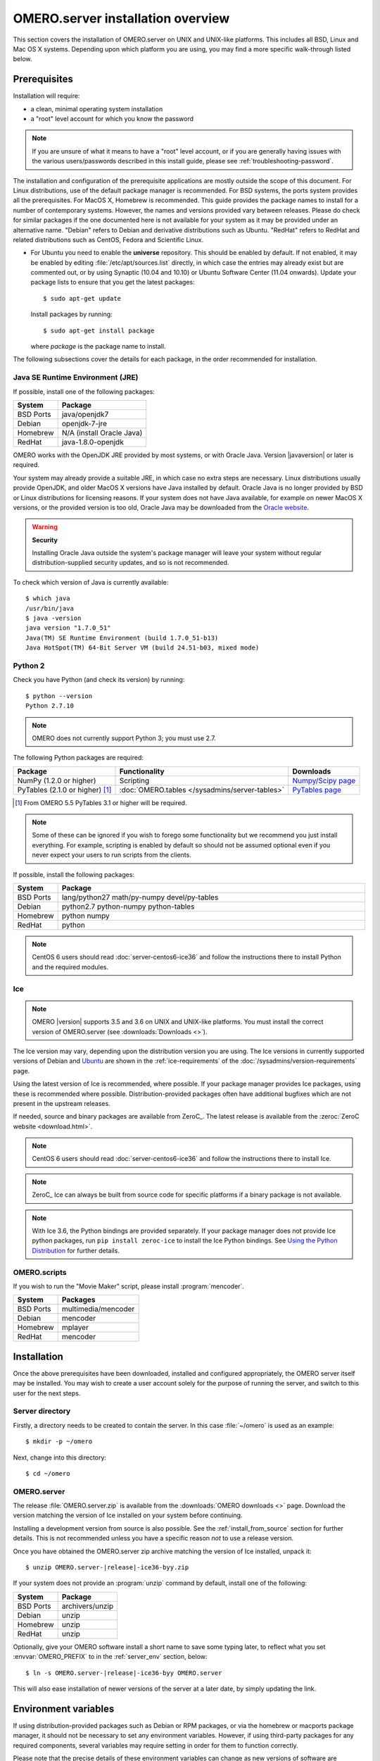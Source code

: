 OMERO.server installation overview
==================================

This section covers the installation of OMERO.server on UNIX and
UNIX-like platforms. This includes all BSD, Linux and Mac OS X
systems. Depending upon which platform you are using, you may find a
more specific walk-through listed below.

.. seealso::

    :doc:`server-centos6-ice36`
        Instructions for installing OMERO.server from scratch on
        CentOS 6 with Python 2.7 and Ice 3.6.

    :doc:`server-centos7-ice36`
        Instructions for installing OMERO.server from scratch on
        CentOS 7 with Ice 3.6.

    :doc:`server-ubuntu-ice36`
        Instructions for installing OMERO.server from scratch on
        Ubuntu 14.04 and Ubuntu 16.04 with Ice 3.6.

    :doc:`server-debian9-ice36`
        Instructions for installing OMERO.server from scratch on
        Debian 9 with Ice 3.6.

    :doc:`server-install-homebrew`
        Instructions for installing and building OMERO.server on Mac
        OS X with Homebrew using our special formulas (i.e. from the
        source code via Homebrew). It is aimed at **developers**
        since typically MacOS X is not suited for serious server deployment.
        **You do not need to refer to this
        page to install the prerequisites with Homebrew and then
        install the server zip from the downloads page.**


Prerequisites
-------------

Installation will require:

- a clean, minimal operating system installation
- a "root" level account for which you know the password

.. note::
    If you are unsure of what it means to have a "root" level account,
    or if you are generally having issues with the various
    users/passwords described in this install guide, please see
    :ref:`troubleshooting-password`.

The installation and configuration of the prerequisite applications
are mostly outside the scope of this document. For Linux
distributions, use of the default package manager is recommended. For
BSD systems, the ports system provides all the prerequisites. For
MacOS X, Homebrew is recommended. This guide provides the package
names to install for a number of contemporary systems. However, the
names and versions provided vary between releases. Please do check for
similar packages if the one documented here is not available for your
system as it may be provided under an alternative name. "Debian"
refers to Debian and derivative distributions such as Ubuntu.
"RedHat" refers to RedHat and related distributions such as CentOS,
Fedora and Scientific Linux.

* For Ubuntu you need to enable the **universe** repository. This
  should be enabled by default. If not enabled, it may be enabled by
  editing :file:`/etc/apt/sources.list` directly, in which case the
  entries may already exist but are commented out, or by using
  Synaptic (10.04 and 10.10) or Ubuntu Software Center (11.04
  onwards). Update your package lists to ensure that you get the
  latest packages::

    $ sudo apt-get update

  Install packages by running::

    $ sudo apt-get install package

  where *package* is the package name to install.


.. _server-requirements:


The following subsections cover the details for each package, in the
order recommended for installation.

Java SE Runtime Environment (JRE)
^^^^^^^^^^^^^^^^^^^^^^^^^^^^^^^^^

If possible, install one of the following packages:

+-----------+---------------------------+
| System    | Package                   |
+===========+===========================+
| BSD Ports | java/openjdk7             |
+-----------+---------------------------+
| Debian    | openjdk-7-jre             |
+-----------+---------------------------+
| Homebrew  | N/A (install Oracle Java) |
+-----------+---------------------------+
| RedHat    | java-1.8.0-openjdk        |
+-----------+---------------------------+

OMERO works with the OpenJDK JRE provided by most systems, or with
Oracle Java. Version |javaversion| or later is required.

Your system may already provide a suitable JRE, in which case no extra steps
are necessary. Linux distributions usually provide OpenJDK, and older MacOS X
versions have Java installed by default. Oracle Java is no longer provided by
BSD or Linux distributions for licensing reasons. If your system does not have
Java available, for example on newer MacOS X versions, or the provided
version is too old, Oracle Java may be downloaded from the `Oracle
website
<http://www.oracle.com/technetwork/java/javase/downloads/index.html>`_.

.. warning:: **Security**

    Installing Oracle Java outside the system's package manager will
    leave your system without regular distribution-supplied security
    updates, and so is not recommended.


To check which version of Java is currently available::

    $ which java
    /usr/bin/java
    $ java -version
    java version "1.7.0_51"
    Java(TM) SE Runtime Environment (build 1.7.0_51-b13)
    Java HotSpot(TM) 64-Bit Server VM (build 24.51-b03, mixed mode)

Python 2
^^^^^^^^

Check you have Python (and check its version) by running:

::

    $ python --version
    Python 2.7.10

.. note:: OMERO does not currently support Python 3; you must use 2.7.

The following Python packages are required:

.. list-table::
    :header-rows: 1

    * - Package
      - Functionality
      - Downloads

    * - NumPy (1.2.0 or higher)
      - Scripting
      - `Numpy/Scipy page <http://www.scipy.org/Download>`_

    * - PyTables (2.1.0 or higher) [1]_
      - :doc:`OMERO.tables </sysadmins/server-tables>`
      - `PyTables page <https://pytables.github.io/downloads.html>`_


.. [1] From OMERO 5.5 PyTables 3.1 or higher will be required.

.. note::
    Some of these can be ignored if you wish to forego some
    functionality but we recommend you just install everything. For
    example, scripting is enabled by default so should not be assumed
    optional even if you never expect your users to run scripts from
    the clients.

If possible, install the following packages:

.. list-table::
    :header-rows: 1
    :widths: 1,8

    * - System
      - Package

    * - BSD Ports
      - lang/python27 math/py-numpy devel/py-tables

    * - Debian
      - python2.7 python-numpy python-tables

    * - Homebrew
      - python numpy

    * - RedHat
      - python

.. note::
    CentOS 6 users should read :doc:`server-centos6-ice36`
    and follow the instructions there to install Python and the required modules.

Ice
^^^

.. note::

    OMERO |version| supports 3.5 and 3.6 on UNIX and UNIX-like platforms. You
    must install the correct version of OMERO.server (see
    :downloads:`Downloads <>`).

The Ice version may vary, depending upon the distribution version you
are using. The Ice versions in currently supported versions of Debian
and `Ubuntu <https://wiki.ubuntu.com/Releases>`_ are shown in the
:ref:`ice-requirements` of the :doc:`/sysadmins/version-requirements` page.

Using the latest version of Ice is recommended, where possible. If
your package manager provides Ice packages, using these is recommended
where possible. Distribution-provided packages often have additional
bugfixes which are not present in the upstream releases.

If needed, source and binary packages are available from ZeroC_. The
latest release is available from the :zeroc:`ZeroC website
<download.html>`.

.. note::
    CentOS 6 users should read :doc:`server-centos6-ice36`
    and follow the instructions there to install Ice.

.. note::
    ZeroC_ Ice can always be built from source code for specific
    platforms if a binary package is not available.

.. note::
    With Ice 3.6, the Python bindings are provided separately. If
    your package manager does not provide Ice python packages, run
    ``pip install zeroc-ice`` to install the Ice Python bindings.
    See `Using the Python Distribution
    <https://doc.zeroc.com/display/Ice36/Using+the+Python+Distribution>`__
    for further details.

OMERO.scripts
^^^^^^^^^^^^^

If you wish to run the "Movie Maker" script, please install :program:`mencoder`.

+-----------+---------------------+
| System    | Packages            |
+===========+=====================+
| BSD Ports | multimedia/mencoder |
+-----------+---------------------+
| Debian    | mencoder            |
+-----------+---------------------+
| Homebrew  | mplayer             |
+-----------+---------------------+
| RedHat    | mencoder            |
+-----------+---------------------+

Installation
------------

Once the above prerequisites have been downloaded, installed and
configured appropriately, the OMERO server itself may be installed.
You may wish to create a user account solely for the purpose of
running the server, and switch to this user for the next steps.

Server directory
^^^^^^^^^^^^^^^^

Firstly, a directory needs to be created to contain the server. In
this case :file:`~/omero` is used as an example::

    $ mkdir -p ~/omero

Next, change into this directory::

    $ cd ~/omero


OMERO.server
^^^^^^^^^^^^

The release :file:`OMERO.server.zip` is available from the
:downloads:`OMERO downloads <>` page. Download the version matching
the version of Ice installed on your system before continuing.

Installing a development version from source is also possible. See the
:ref:`install_from_source` section for further details. This is not
recommended unless you have a specific reason *not* to use a release
version.

Once you have obtained the OMERO.server zip archive matching the version
of Ice installed, unpack it:

.. parsed-literal::

    $ unzip OMERO.server-|release|-ice36-byy.zip

If your system does not provide an :program:`unzip` command by
default, install one of the following:

+-----------+-----------------+
| System    | Package         |
+===========+=================+
| BSD Ports | archivers/unzip |
+-----------+-----------------+
| Debian    | unzip           |
+-----------+-----------------+
| Homebrew  | unzip           |
+-----------+-----------------+
| RedHat    | unzip           |
+-----------+-----------------+


Optionally, give your OMERO software install a short name to save some
typing later, to reflect what you set :envvar:`OMERO_PREFIX` to in the
:ref:`server_env` section, below:

.. parsed-literal::

    $ ln -s OMERO.server-|release|-ice36-byy OMERO.server

This will also ease installation of newer versions of the server at a
later date, by simply updating the link.

.. _server_env:

Environment variables
---------------------

If using distribution-provided packages such as Debian or RPM
packages, or via the homebrew or macports package manager, it should
not be necessary to set any environment variables. However, if using
third-party packages for any required components, several variables
may require setting in order for them to function correctly.

Please note that the precise details of these environment variables
can change as new versions of software are released.

There are several methods for setting environment variables; which is
most appropriate will depend upon how the OMERO server is started.
Options include:

:file:`/etc/security/pam_env.conf`
  Global environment set at login by PAM
:file:`/etc/profile` or :file:`/etc/profile.d/omero`
  Global Bourne shell defaults (also used by derived shells such as :program:`bash` and :program:`zsh`)
:file:`~/.profile`
  User's Bourne shell defaults (also used by derived shells)
:file:`/etc/bash.bashrc`
  Global :program:`bash` defaults
:file:`~/.bashrc`, :file:`~/.bash_profile` or :file:`~/.bash_login`
  User's :program:`bash` configuration.

If OMERO is started as a service using an init script, a global
setting should be preferred. If being started by hand using a
particular user, a user-specific configuration file may be more
appropriate.

The following environment variables may be configured:

:envvar:`LD_LIBRARY_PATH` (Linux) or :envvar:`DYLD_LIBRARY_PATH` (MacOS X)
  The Ice and PostgreSQL libraries must be on the library search path.
  If using the packages provided by your distribution, this will
  already be the case. If using third-party binary distributions the
  :file:`lib` (or :file:`lib64` if present and using a 64-bit system)
  directory for each will require adding to the library search path.
:envvar:`OMERO_PREFIX`
  This is not strictly required, but may be set for convenience to
  point to the OMERO server installation, and is used in this
  documentation as a shorthand for the installation path.
:envvar:`OMERO_TMPDIR`
  Directory used for temporary files. If the home directory of the
  user running the OMERO server is located on a slow filesystem, such
  as NFS, this may be used to store the temporary files on fast local
  storage.
:envvar:`PATH`
  The search path must include the programs :program:`java`,
  :program:`python`, :program:`icegridnode` and PostgreSQL commands
  such as :program:`psql`. If using the packages provided by your
  distribution, this will already be the case. If using third-party
  binary distributions such as the ZeroC Ice package, Oracle Java, or
  PostgreSQL, the :file:`bin` directory for each must be added to the
  path. The OMERO :file:`bin` directory may also be added to the
  search path (:file:`${OMERO_PREFIX}/bin` if :envvar:`OMERO_PREFIX`
  has been set).
:envvar:`PYTHONPATH`
  The Ice :file:`python` directory must be made available to python.
  If using the Ice packages provided by your distribution, this will
  already be the case. If using the ZeroC ice package, add the
  :file:`python` directory to the python path. For Ice 3.6, this
  should never be required.

.. warning::
    The :envvar:`OMERO_HOME` environment variable is used internally
    by OMERO. Unless you really know what you are doing, it is
    strongly recommended that you do not set this variable (see
    :doc:`/sysadmins/omero-home-prefix` for details). You can use a
    different name of your choice instead, indicated by
    :envvar:`OMERO_PREFIX` in this documentation.

After making any needed changes, either source the corresponding file
or log back in for them to take effect. Run ``env`` to check them.

.. note::
    CentOS 6 users should read :doc:`server-centos6-ice36` 
    and set the needed environment variables as documented.

Creating a database
-------------------

On most systems, a "postgres" user will be created which has admin
privileges, while the UNIX ``root`` user itself does *not* have admin
privileges. Therefore it is necessary to either become the
``postgres`` user, or use :program:`sudo` as shown below.

For the purposes of this guide, the following dummy data is used::

    Username: db_user
    Password: db_password
    Database: omero_database

.. warning:: **Security**

    These dummy values are examples only and should **not** be used.
    For a live or public server install these values should be altered
    to reflect your security requirements---i.e. use your own choice
    of username and password instead. These should **not** be the same
    username and/or password as your Linux/Mac/Windows root user!

    You should also consider restricting access to your server
    machine, but that is outside the scope of this document.

- Create a non-superuser database user and record the name and
  password used. You will need to configure OMERO to use this username
  and password later on.::

      $ sudo -u postgres createuser -P -D -R -S db_user
      Enter password for new role:       # db_password
      Enter it again:       # db_password

-  Create a database for OMERO to reside in::

      $ sudo -u postgres createdb -E UTF8 -O db_user omero_database

-  Check to make sure the database has been created, you have PostgreSQL
   client authentication correctly set up and the database is owned by
   the **db\_user** user.

   ::

       $ psql -h localhost -U db_user -l
       Password for user db_user: 
               List of databases
          Name         |  Owner   | Encoding  
       ----------------+----------+-----------
        omero_database | db_user  | UTF8
        postgres       | postgres | UTF8
        template0      | postgres | UTF8
        template1      | postgres | UTF8
       (4 rows)

If you have problems, especially with the last step, take a look at
:doc:`server-postgresql` since the authentication mechanism is
probably not properly configured.

Location for the your OMERO binary repository
---------------------------------------------

-  Create a directory for the OMERO binary data
   repository. :file:`/OMERO` is the default location and should be
   used unless you explicitly have a reason not to and know what you
   are doing.

-  This is *not* where you want the OMERO application to be installed,
   it is a *separate* directory which the OMERO.server will use to store
   binary data.

-  You can read more about the :doc:`OMERO binary repository <server-binary-repository>`.

   ::

       $ sudo mkdir /OMERO

-  Change the ownership of the directory. :file:`/OMERO` **must**
   either be owned by the user starting the server (it is currently
   owned by the system root) or that user **must** have permission to
   write to the directory. You can find out your username and edit the
   correct permissions as follows:

   ::

       $ whoami
       omero
       $ sudo chown -R omero /OMERO


Configuration
-------------

-   Optionally, review
    :file:`~/omero/OMERO.server/etc/omero.properties`, which contains
    all default settings. Do not edit this file---it is for reference
    only. Any configuration settings you would like to change can be
    changed in the next step. Alternatively, you can view a parsed
    version of the file under :doc:`/sysadmins/config` or parse it
    yourself with :omerocmd:`config parse`.

-   Change any settings that are necessary using :omerocmd:`config`,
    including the name and/or password for the 'db\_user' database
    user you chose above or the database name if it is not
    "omero\_database". (Quotes are only necessary if the value could
    be misinterpreted by the shell. See :forum:`link
    <viewtopic.php?f=5&t=360#p922>`)

    ::

        $ cd ~/omero/OMERO.server
        $ bin/omero config set omero.db.name 'omero_database'
        $ bin/omero config set omero.db.user 'db_user'
        $ bin/omero config set omero.db.pass 'db_password'

    You can also check the values that have been set using::

        $ cd ~/omero/OMERO.server
        $ bin/omero config get

-   If you have chosen a non-standard :doc:`OMERO binary repository
    <server-binary-repository>` location above, be sure to configure
    the :property:`omero.data.dir` property. For example, to use
    :file:`/srv/omero`::

    $ omero config set omero.data.dir /srv/omero

-   Create the OMERO database initialization script. You will need to
    provide a password for the newly created OMERO root user, either by
    using the ``--password`` argument or by entering it when prompted.
    Note that this password is for the root user of the
    **OMERO.server**, and is not related to the root system user or a
    PostgreSQL user role.

    .. parsed-literal::

        $ cd ~/omero/OMERO.server
        $ bin/omero db script --password omero_root_password

    .. literalinclude:: /downloads/cli/db-script-example.txt

   .. warning:: **Security**

      For illustrative purposes, the default password for the OMERO
      root user is shown as ``omero_root_password``. However, you
      should **not** use this default values for your installation,
      but use your own choice of password instead. This should **not**
      be the same password as your Linux/Mac/Windows root user or the
      database user!

-   Initialize your database with the script.

    .. parsed-literal::

        $ psql -h localhost -U db_user omero_database < |current_dbver|.sql

    At this point you should see some output from PostgreSQL as it
    installs the schema for new OMERO database.

-   Before starting the OMERO.server, run the OMERO diagnostics script to
    check that all of the settings are correct, e.g.

    ::

        $ bin/omero admin diagnostics

-   You can now start the server using::

         $ bin/omero admin start
         Creating var/master
         Initializing var/log
         Creating var/registry
         No descriptor given. Using etc/grid/default.xml

-   If multiple users have access to the system running OMERO you should
    restrict access to the :file:`OMERO.server/etc` and
    :file:`OMERO.server/var` directories, for example by changing the
    permissions on them::

        $ chmod 700 ~/omero/OMERO.server/etc ~/omero/OMERO.server/var

    You should also consider restricting access to the OMERO data repository.
    The required permissions will depend on whether you are using
    :doc:`/sysadmins/import-scenarios`.

-   Test that you can log in as "root", either with the OMERO.insight
    client or on the command-line::

         $ bin/omero login
         Server: [localhost]
         Username: [root]
         Password:         # omero_root_password

    You will be prompted for an OMERO username and password. Use the
    username and password set when running ``bin/omero db script``.

-   If your users are going to be importing many files in one go, for example
    multiple plates, you should make sure you set the maximum number of open
    files to a sensible level (i.e. at least 8K for production systems, 16K
    for bigger machines). See :ref:`ulimit` for more information.

JVM memory settings
-------------------

The OMERO server starts a number of Java services. Memory settings for
these are calculated on a system-by-system basis. An attempt has been
made to have usable settings out of the box, but if you can afford to
provide OMERO with more memory, it will certainly improve your overall
performance. See :ref:`jvm_memory_settings` on how to tune the JVM.

Enabling movie creation from OMERO.
-----------------------------------

OMERO has a facility to create AVI/MPEG Movies from images. The page
:doc:`/sysadmins/omeromovie` details how to enable it.

Post-installation items
-----------------------

Backup
^^^^^^

One of your first steps after putting your OMERO server into
production should be deciding on when and how you are going to
:doc:`backup your database and binary data
</sysadmins/server-backup-and-restore>`. Please do not omit this step.

Security
^^^^^^^^

It is also now recommended that you read the
:doc:`/sysadmins/server-security` page to get a good idea as to what
you need to do to get OMERO clients speaking to your newly installed
OMERO.server in accordance with your institution or company's security
policy.

Advanced configuration
^^^^^^^^^^^^^^^^^^^^^^

Once you have the base server running, you may want to try enabling
some of the advanced features such as :doc:`/sysadmins/dropbox` or
:doc:`/sysadmins/server-ldap`. If you have **Flex data**, you may
want to watch :snapshot:`the HCS configuration screencast
<movies/omero-4-1/mov/FlexPreview4.1-configuration.mov>`. See
:doc:`/sysadmins/config` on how to get the most out of your server.

Troubleshooting
^^^^^^^^^^^^^^^

My OMERO install doesn't work! What do I do now? Examine the
:doc:`/sysadmins/troubleshooting` page and if all else fails post a
message to our :mailinglist:`ome-users` mailing list discussed on the
:doc:`/users/community-resources` page. Especially the
:ref:`server_fails_to_start` and :ref:`remote_clients_cannot_connect`
sections are a good starting point.

OMERO diagnostics
^^^^^^^^^^^^^^^^^

If you want help with your server installation, please include the
output of the diagnostics command:

.. parsed-literal::

    $ bin/omero admin diagnostics

    ================================================================================
    OMERO Diagnostics |release|
    ================================================================================

    Commands:   java -version                  1.7.0     (/usr/bin/java)
    Commands:   python -V                      2.7.9     (/usr/bin/python)
    Commands:   icegridnode --version          3.6.3     (/usr/bin/icegridnode)
    Commands:   icegridadmin --version         3.6.3     (/usr/bin/icegridadmin)
    Commands:   psql --version                 9.4.5    (/usr/bin/psql)

    Server:     icegridnode                    running
    Server:     Blitz-0                        active (pid = 30324, enabled)
    Server:     DropBox                        active (pid = 30343, enabled)
    Server:     FileServer                     active (pid = 30345, enabled)
    Server:     Indexer-0                      active (pid = 30348, enabled)
    Server:     MonitorServer                  active (pid = 30351, enabled)
    Server:     OMERO.Glacier2                 active (pid = 30353, enabled)
    Server:     OMERO.IceStorm                 active (pid = 30376, enabled)
    Server:     PixelData-0                    active (pid = 30393, enabled)
    Server:     Processor-0                    active (pid = 30394, enabled)
    Server:     Tables-0                       inactive (disabled)
    Server:     TestDropBox                    inactive (enabled)

    OMERO:      SSL port                       4064
    OMERO:      TCP port                       4063

    Log dir:    /home/omero/OMERO.server-5.0.1-ice35-b21/var/log exists

    Log files:  Blitz-0.log                    3.0 MB        errors=0    warnings=9
    Log files:  DropBox.log                    4.0 KB        errors=0    warnings=1
    Log files:  FileServer.log                 0.0 KB
    Log files:  Indexer-0.log                  10.0 KB       errors=0    warnings=5
    Log files:  MonitorServer.log              2.0 KB
    Log files:  OMEROweb.log                   642.0 KB      errors=0    warnings=1
    Log files:  OMEROweb_request.log           0.0 KB
    Log files:  PixelData-0.log                7.0 KB        errors=0    warnings=4
    Log files:  Processor-0.log                2.0 KB        errors=0    warnings=1
    Log files:  Tables-0.log                   n/a
    Log files:  TestDropBox.log                n/a
    Log files:  master.err                     0.0 KB        errors=2    warnings=0
    Log files:  master.out                     0.0 KB
    Log files:  Total size                     3.83 MB

    Environment:OMERO_HOME=(unset)
    Environment:OMERO_NODE=(unset)
    Environment:OMERO_MASTER=(unset)
    Environment:OMERO_TEMPDIR=(unset)
    Environment:PATH=/usr/local/bin:/usr/bin:/bin
    Environment:ICE_HOME=(unset)
    Environment:LD_LIBRARY_PATH=(unset)
    Environment:DYLD_LIBRARY_PATH=(unset)

    OMERO SSL port:4064                           
    OMERO TCP port:4063  
    OMERO data dir: '/OMERO'        Exists? True    Is writable? True
    OMERO temp dir: '/home/omero/tmp'        Exists? True    Is writable? True   (Size: 0)

    JVM settings: Blitz-${index}                -Xmx621m -XX:MaxPermSize=512m -XX:+IgnoreUnrecognizedVMOptions
    JVM settings: Indexer-${index}              -Xmx414m -XX:MaxPermSize=512m -XX:+IgnoreUnrecognizedVMOptions
    JVM settings: PixelData-${index}            -Xmx621m -XX:MaxPermSize=512m -XX:+IgnoreUnrecognizedVMOptions
    JVM settings: Repository-${index}           -Xmx414m -XX:MaxPermSize=512m -XX:+IgnoreUnrecognizedVMOptions

    OMERO.web status... [RUNNING] (PID 16952)
    Django version: 1.8.7


Update notification
^^^^^^^^^^^^^^^^^^^

Your OMERO.server installation will check for updates each time it is
started from the *Open Microscopy Environment* update server. If you
wish to disable this functionality you should do so now as outlined on
the :doc:`/sysadmins/UpgradeCheck` page.


